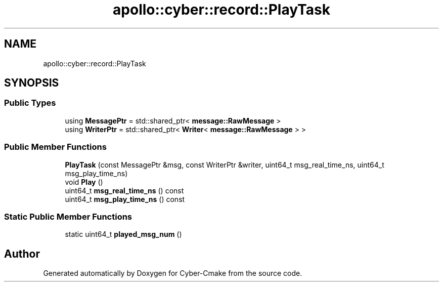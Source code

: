 .TH "apollo::cyber::record::PlayTask" 3 "Thu Aug 31 2023" "Cyber-Cmake" \" -*- nroff -*-
.ad l
.nh
.SH NAME
apollo::cyber::record::PlayTask
.SH SYNOPSIS
.br
.PP
.SS "Public Types"

.in +1c
.ti -1c
.RI "using \fBMessagePtr\fP = std::shared_ptr< \fBmessage::RawMessage\fP >"
.br
.ti -1c
.RI "using \fBWriterPtr\fP = std::shared_ptr< \fBWriter\fP< \fBmessage::RawMessage\fP > >"
.br
.in -1c
.SS "Public Member Functions"

.in +1c
.ti -1c
.RI "\fBPlayTask\fP (const MessagePtr &msg, const WriterPtr &writer, uint64_t msg_real_time_ns, uint64_t msg_play_time_ns)"
.br
.ti -1c
.RI "void \fBPlay\fP ()"
.br
.ti -1c
.RI "uint64_t \fBmsg_real_time_ns\fP () const"
.br
.ti -1c
.RI "uint64_t \fBmsg_play_time_ns\fP () const"
.br
.in -1c
.SS "Static Public Member Functions"

.in +1c
.ti -1c
.RI "static uint64_t \fBplayed_msg_num\fP ()"
.br
.in -1c

.SH "Author"
.PP 
Generated automatically by Doxygen for Cyber-Cmake from the source code\&.
